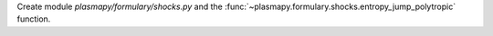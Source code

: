 Create module `plasmapy/formulary/shocks.py` and the :func:`~plasmapy.formulary.shocks.entropy_jump_polytropic` function.
